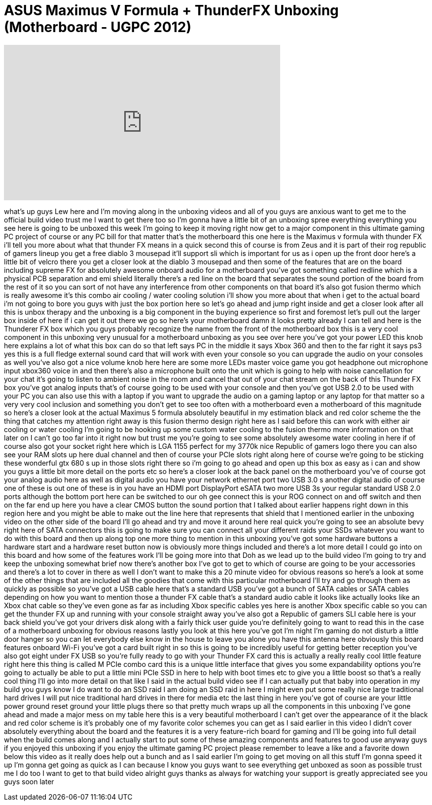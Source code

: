 = ASUS Maximus V Formula + ThunderFX Unboxing (Motherboard - UGPC 2012)
:published_at: 2012-08-21
:hp-alt-title: ASUS Maximus V Formula + ThunderFX Unboxing (Motherboard - UGPC 2012)
:hp-image: https://i.ytimg.com/vi/jyDq9DBIPkA/maxresdefault.jpg


++++
<iframe width="560" height="315" src="https://www.youtube.com/embed/jyDq9DBIPkA?rel=0" frameborder="0" allow="autoplay; encrypted-media" allowfullscreen></iframe>
++++

what's up guys Lew here and I'm moving
along in the unboxing videos and all of
you guys are anxious want to get me to
the official build video trust me I want
to get there too so I'm gonna have a
little bit of an unboxing spree
everything everything you see here is
going to be unboxed this week I'm going
to keep it moving right now get to a
major component in this ultimate gaming
PC project of course or any PC bill for
that matter that's the motherboard this
one here is the Maximus v formula with
thunder FX i'll tell you more about what
that thunder FX means in a quick second
this of course is from Zeus and it is
part of their rog republic of gamers
lineup you get a free diablo 3 mousepad
it'll support sli which is important for
us as i open up the front door here's a
little bit of velcro there you get a
closer look at the diablo 3 mousepad and
then some of the features that are on
the board including supreme FX for
absolutely awesome onboard audio for a
motherboard you've got something called
redline which is a physical PCB
separation and emi shield literally
there's a red line on the board that
separates the sound portion of the board
from the rest of it so you can sort of
not have any interference from other
components on that board it's also got
fusion thermo which is really awesome
it's this combo air cooling / water
cooling solution i'll show you more
about that when i get to the actual
board i'm not going to bore you guys
with just the box portion here so let's
go ahead and jump right inside and get a
closer look after all this is unbox
therapy and the unboxing is a big
component in the buying experience so
first and foremost let's pull out the
larger box inside of here if i can get
it out there we go so here's your
motherboard damn it looks pretty already
I can tell and here is the Thunderer FX
box which you guys probably recognize
the name from the front of the
motherboard box this is a very cool
component in this unboxing very unusual
for a motherboard unboxing as you see
over here you've got your power LED this
knob here explains a lot of what this
box can do so that left says PC in the
middle it says Xbox 360 and then to the
far right it says ps3 yes this is a full
fledge
external sound card that will work with
even your console so you can upgrade the
audio on your consoles as well you've
also got a nice volume knob here here
are some more LEDs master voice game you
got headphone out microphone input
xbox360 voice in and then there's also a
microphone built onto the unit which is
going to help with noise cancellation
for your chat it's going to listen to
ambient noise in the room and cancel
that out of your chat stream on the back
of this Thunder FX box you've got analog
inputs that's of course going to be used
with your console and then you've got
USB 2.0 to be used with your PC you can
also use this with a laptop if you want
to upgrade the audio on a gaming laptop
or any laptop for that matter so a very
very cool inclusion and something you
don't get to see too often with a
motherboard even a motherboard of this
magnitude so here's a closer look at the
actual Maximus 5 formula absolutely
beautiful in my estimation black and red
color scheme the the thing that catches
my attention right away is this fusion
thermo design right here as I said
before this can work with either air
cooling or water cooling I'm going to be
hooking up some custom water cooling to
the fusion thermo more information on
that later on I can't go too far into it
right now but trust me you're going to
see some absolutely awesome water
cooling in here if of course also got
your socket right here which is LGA 1155
perfect for my 3770k nice Republic of
gamers logo there you can also see your
RAM slots up here dual channel and then
of course your PCIe slots right along
here of course we're going to be
sticking these wonderful gtx 680 s up in
those slots right there so i'm going to
go ahead and open up this box as easy as
i can and show you guys a little bit
more detail on the ports etc so here's a
closer look at the back panel on the
motherboard you've of course got your
analog audio here as well as digital
audio you have your network ethernet
port two USB 3.0 s another digital audio
of course one of these is out one of
these is in you have an HDMI port
DisplayPort eSATA two more USB 3s your
regular standard USB 2.0 ports although
the bottom port here can be switched to
our
oh gee connect this is your ROG connect
on and off switch and then on the far
end up here you have a clear CMOS button
the sound portion that I talked about
earlier happens right down in this
region here and you might be able to
make out the line here that represents
that shield that I mentioned earlier in
the unboxing video on the other side of
the board I'll go ahead and try and move
it around here real quick you're going
to see an absolute bevy right here of
SATA connectors this is going to make
sure you can connect all your different
raids your SSDs whatever you want to do
with this board and then up along top
one more thing to mention in this
unboxing you've got some hardware
buttons a hardware start and a hardware
reset button now is obviously more
things included and there's a lot more
detail I could go into on this board and
how some of the features work I'll be
going more into that Doh as we lead up
to the build video I'm going to try and
keep the unboxing somewhat brief now
there's another box I've got to get to
which of course are going to be your
accessories and there's a lot to cover
in there as well I don't want to make
this a 20 minute video for obvious
reasons so here's a look at some of the
other things that are included all the
goodies that come with this particular
motherboard I'll try and go through them
as quickly as possible so you've got a
USB cable here that's a standard USB
you've got a bunch of SATA cables or
SATA cables depending on how you want to
mention those a thunder FX cable that's
a standard audio cable it looks like
actually looks like an Xbox chat cable
so they've even gone as far as including
Xbox specific cables yes here is another
Xbox specific cable so you can get the
thunder FX up and running with your
console straight away you've also got a
Republic of gamers SLI cable here is
your back shield
you've got your drivers disk along with
a fairly thick user guide you're
definitely going to want to read this in
the case of a motherboard unboxing for
obvious reasons
lastly you look at this here you've got
I'm night I'm gaming do not disturb a
little door hanger so you can let
everybody else know in the house to
leave you alone you have this antenna
here obviously this board features
onboard Wi-Fi you've got a card built
right in so this is going to be
incredibly useful for getting better
reception
you've also got eight
under FX USB so you're fully ready to go
with your Thunder FX card this is
actually a really really cool little
feature right here this thing is called
M PCIe combo card this is a unique
little interface that gives you some
expandability options you're going to
actually be able to put a little mini
PCIe SSD in here to help with boot times
etc to give you a little boost so that's
a really cool thing I'll go into more
detail on that like I said in the actual
build video see if I can actually put
that baby into operation in my build you
guys know I do want to do an SSD raid I
am doing an SSD raid in here I might
even put some really nice large
traditional hard drives I will put nice
traditional hard drives in there for
media etc the last thing in here you've
got of course are your little power
ground reset ground your little plugs
there so that pretty much wraps up all
the components in this unboxing I've
gone ahead and made a major mess on my
table here this is a very beautiful
motherboard I can't get over the
appearance of it the black and red color
scheme is it's probably one of my
favorite color schemes you can get as I
said earlier in this video I didn't
cover absolutely everything about the
board and the features it is a very
feature-rich board for gaming and I'll
be going into full detail when the build
comes along and I actually start to put
some of these amazing components and
features to good use anyway guys if you
enjoyed this unboxing if you enjoy the
ultimate gaming PC project please
remember to leave a like and a favorite
down below this video as it really does
help out a bunch and as I said earlier
I'm going to get moving on all this
stuff I'm gonna speed it up I'm gonna
get going as quick as I can because I
know you guys want to see everything get
unboxed as soon as possible trust me I
do too I want to get to that build video
alright guys thanks as always for
watching your support is greatly
appreciated see you guys soon later